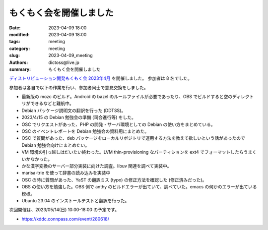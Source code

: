 もくもく会を開催しました
######################################

:date: 2023-04-09 18:00
:modified: 2023-04-09 18:00
:tags: meeting
:category: meeting
:slug: 2023-04-09_meeting
:authors: dictoss@live.jp
:summary: もくもく会を開催しました

`ディストリビューション開発もくもく会 2023年4月 <https://xddc.connpass.com/event/277894/>`_ を開催しました。
参加者は 8 名でした。

参加者は各自で以下の作業を行い、参加者同士で意見交換をしました。

- 最新版の mozc のビルド。Android の bazel のルールファイルが必要であったり、OBS でビルドすると空のディレクトリができるなどと難航中。
- Debian パッケージ説明文の翻訳を行った (DDTSS)。
- 2023/4/15 の Debian 勉強会の準備 (司会進行等) をした。
- OSC でリクエストがあった、PHP の開発・サーバ環境としての Debian の使い方をまとめている。
- OSC のイベントレポートを Debian 勉強会の資料用にまとめた。
- OSC で質問があった、deb パッケージをローカルリポジトリで運用する方法を教えて欲しいという話があったので Debian 勉強会向けにまとめたい。
- VM 環境の引っ越しはだいたい終わった。LVM thin-provisioning なパーティションを ext4 でフォーマットしたらうまくいかなかった。
- かな漢字変換のサーバー部分実装に向けた調査。libuv 関連を調べて実装中。
- marisa-trie を使って辞書の読み込みを実装中
- OSC の時に質問があった、YaST の翻訳ミス (typo) の修正方法を確認した (修正済みだった)。
- OBS の使い方を勉強した。OBS 側で anthy のビルドエラーが出ていて、調べていた。emacs の何かのエラーが出ている模様。
- Ubuntu 23.04 のインストールテストと翻訳を行った。

次回開催は、2023/05/14(日) 10:00-18:00 の予定です。

- https://xddc.connpass.com/event/280618/
